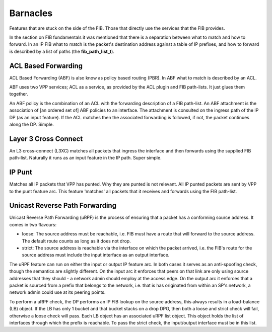 .. _barnacles:

Barnacles
---------

Features that are stuck on the side of the FIB. Those that directly use
the services that the FIB provides.

In the section on FIB fundamentals it was mentioned  that there is a
separation between what to match and how to forward. In an IP FIB what
to match is the packet's destination address against a table of IP
prefixes, and how to forward is described by a list of paths (the
**fib_path_list_t**).

ACL Based Forwarding
^^^^^^^^^^^^^^^^^^^^

ACL Based Forwarding (ABF) is also know as policy based routing
(PBR). In ABF what to match is described by an ACL.

ABF uses two VPP services; ACL as a service, as provided by the ACL
plugin and FIB path-lists. It just glues them together.

An ABF policy is the combination of an ACL with the forwarding
description of a FIB path-list. An ABF attachment is the association
of [an ordered set of] ABF policies to an interface. The attachment is
consulted on the ingress path of the IP DP (as an input
feature). If the ACL matches then the associated forwarding is
followed, if not, the packet continues along the DP. Simple.

Layer 3 Cross Connect
^^^^^^^^^^^^^^^^^^^^^

An L3 cross-connect (L3XC) matches all packets
that ingress the interface and then forwards using the supplied FIB
path-list. Naturally it runs as an input feature in the IP
path. Super simple.

IP Punt
^^^^^^^

Matches all IP packets that VPP has punted. Why they are punted is not
relevant. All IP punted packets are sent by VPP to the punt feature
arc. This feature 'matches' all packets that it receives and forwards
using the FIB path-list.


Unicast Reverse Path Forwarding
^^^^^^^^^^^^^^^^^^^^^^^^^^^^^^^

Unicast Reverse Path Forwarding (uRPF) is the process of ensuring that
a packet has a conforming source address. It comes in two
flavours:

- loose: The source address must be reachable, i.e. FIB must have a
  route that will forward to the source address. The default route
  counts as long as it does not drop.
- strict: The source address is reachable via the interface on which
  the packet arrived, i.e. the FIB's route for the source address must
  include the input interface as an output interface.

The uRPF feature can run on either the input or output IP feature
arc. In both cases it serves as an anti-spoofing check, though the
semantics are slightly different. On the input arc it enforces that
peers on that link are only using source addresses that they should -
a network admin should employ at the access edge. On the output
arc it enforces that a packet is sourced from a prefix that belongs to
the network, i.e. that is has originated from within an SP's
network, a network admin could use at its peering points.

To perform a uRPF check, the DP performs an IP FIB lookup on the
source address, this always results in a load-balance (LB) object. If
the LB has only 1 bucket and that bucket stacks on a drop DPO, then
both a loose and strict check will fail, otherwise a loose check
will pass. Each LB object has an associated uRPF list object. This
object holds the list of interfaces through which the prefix is
reachable. To pass the strict check, the input/output interface must
be in this list.
